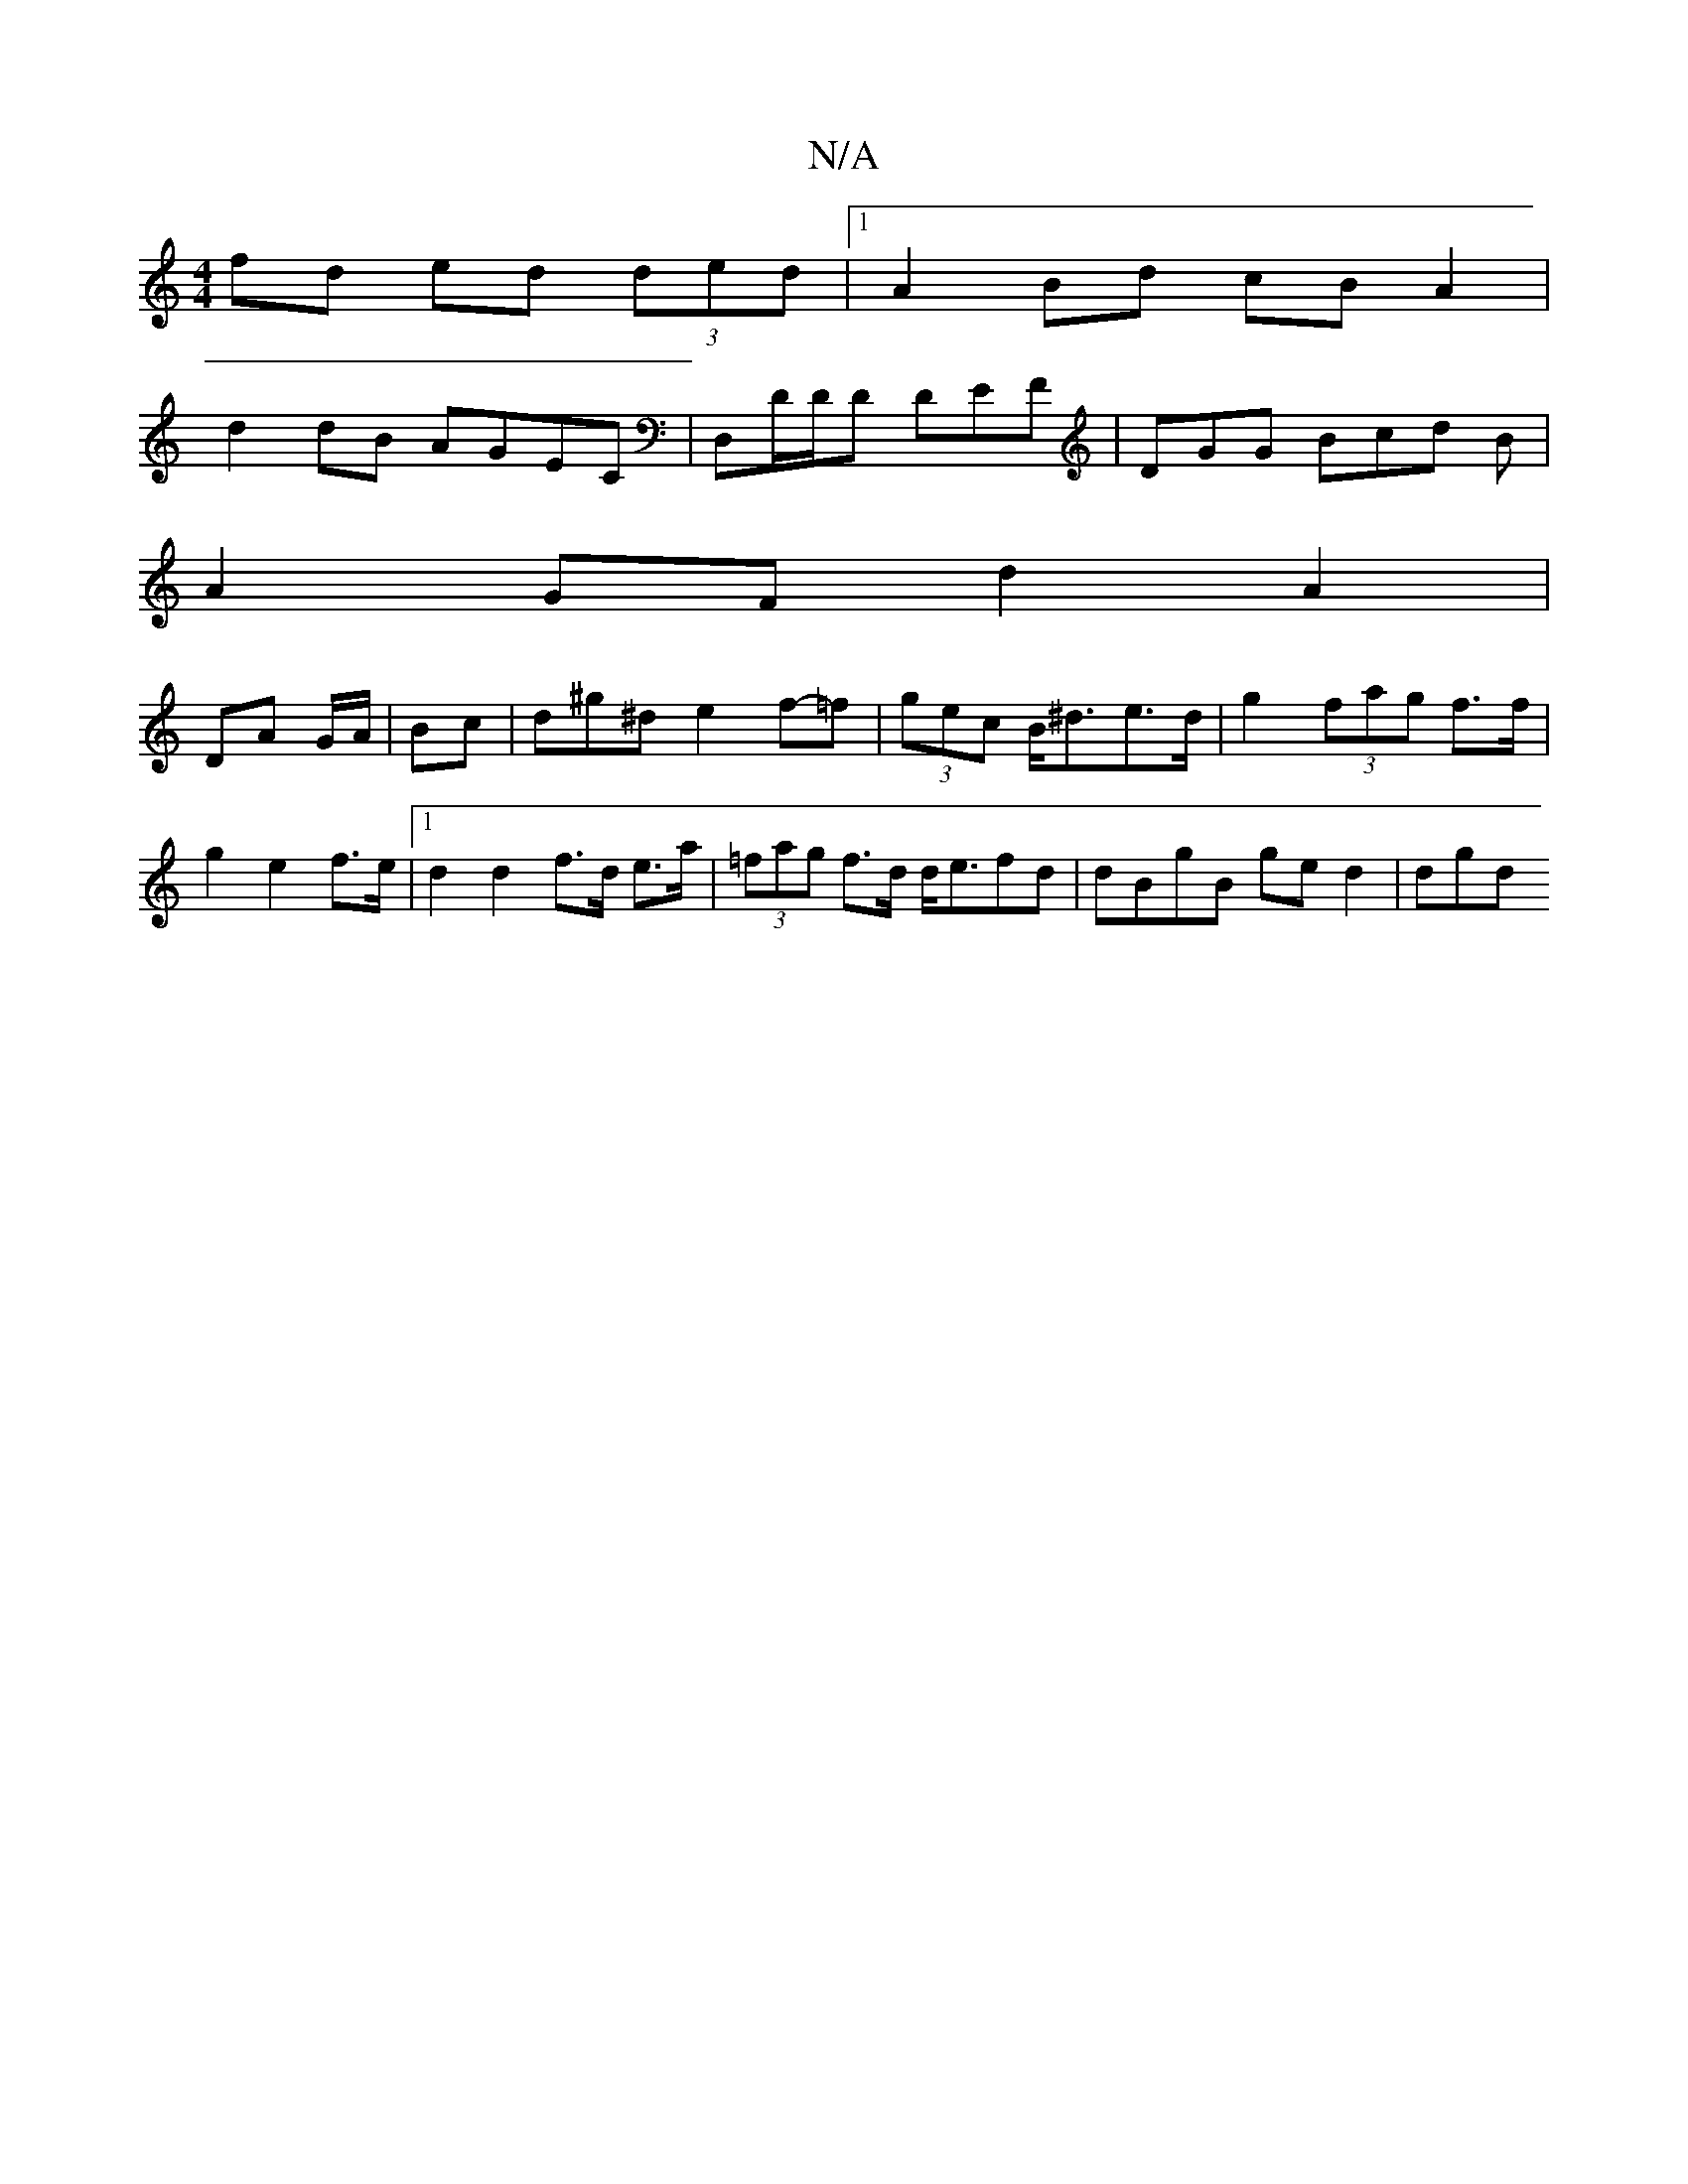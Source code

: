 X:1
T:N/A
M:4/4
R:N/A
K:Cmajor
2fd ed (3ded|1 A2 Bd cB A2|
d2 dB AGEC| D,D/D/D DEF |DGG Bcd B |
A2 GF d2 A2|
DA G/A/ | Bc |d^g^d e2 f-=f | (3gec B<^de>d | g2 (3fag f>f|g2 e2 f>e|1 d2 d2 f>d e>a | (3=fag f>d d<efd | dBgB ge d2 | dgd
